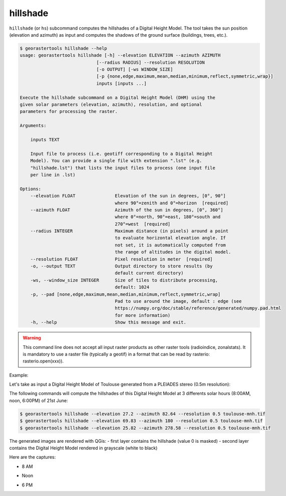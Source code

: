 .. hillshade:

hillshade
---------

``hillshade`` (or ``hs``) subcommand computes the hillshades of a Digital Height Model.
The tool takes the sun position (elevation and azimuth) as input and
computes the shadows of the ground surface (buildings, trees, etc.).

.. code-block:: console

  $ georastertools hillshade --help
  usage: georastertools hillshade [-h] --elevation ELEVATION --azimuth AZIMUTH
                               [--radius RADIUS] --resolution RESOLUTION
                               [-o OUTPUT] [-ws WINDOW_SIZE]
                               [-p {none,edge,maximum,mean,median,minimum,reflect,symmetric,wrap}]
                               inputs [inputs ...]

  Execute the hillshade subcommand on a Digital Height Model (DHM) using the
  given solar parameters (elevation, azimuth), resolution, and optional
  parameters for processing the raster.

  Arguments:

      inputs TEXT

      Input file to process (i.e. geotiff corresponding to a Digital Height
      Model). You can provide a single file with extension ".lst" (e.g.
      "hillshade.lst") that lists the input files to process (one input file
      per line in .lst)

  Options:
      --elevation FLOAT               Elevation of the sun in degrees, [0°, 90°]
                                      where 90°=zenith and 0°=horizon  [required]
      --azimuth FLOAT                 Azimuth of the sun in degrees, [0°, 360°]
                                      where 0°=north, 90°=east, 180°=south and
                                      270°=west  [required]
      --radius INTEGER                Maximum distance (in pixels) around a point
                                      to evaluate horizontal elevation angle. If
                                      not set, it is automatically computed from
                                      the range of altitudes in the digital model.
      --resolution FLOAT              Pixel resolution in meter  [required]
      -o, --output TEXT               Output directory to store results (by
                                      default current directory)
      -ws, --window_size INTEGER      Size of tiles to distribute processing,
                                      default: 1024
      -p, --pad [none,edge,maximum,mean,median,minimum,reflect,symmetric,wrap]
                                      Pad to use around the image, default : edge (see
                                      https://numpy.org/doc/stable/reference/generated/numpy.pad.html
                                      for more information)
      -h, --help                      Show this message and exit.


.. warning::
  This command line does not accept all input raster products as other raster tools (radioindice, zonalstats).
  It is mandatory to use a raster file (typically a geotif) in a format that can be read by rasterio: rasterio.open(xxx)).

Example:

Let's take as input a Digital Height Model of Toulouse generated from a PLEIADES stereo (0.5m resolution):

.. image:: ../_static/dsm.jpg

The following commands will compute the hillshades of this Digital Height Model at 3 differents solar
hours (8:00AM, noon, 6:00PM) of 21st June:

.. code-block:: console

  $ georastertools hillshade --elevation 27.2 --azimuth 82.64 --resolution 0.5 toulouse-mnh.tif
  $ georastertools hillshade --elevation 69.83 --azimuth 180 --resolution 0.5 toulouse-mnh.tif
  $ georastertools hillshade --elevation 25.82 --azimuth 278.58 --resolution 0.5 toulouse-mnh.tif

The generated images are rendered with QGis:
- first layer contains the hillshade (value 0 is masked)
- second layer contains the Digital Height Model rendered in grayscale (white to black)

Here are the captures:

- 8 AM

.. image:: ../_static/dsm-hillshade1.jpg

- Noon

.. image:: ../_static/dsm-hillshade2.jpg

- 6 PM

.. image:: ../_static/dsm-hillshade3.jpg

